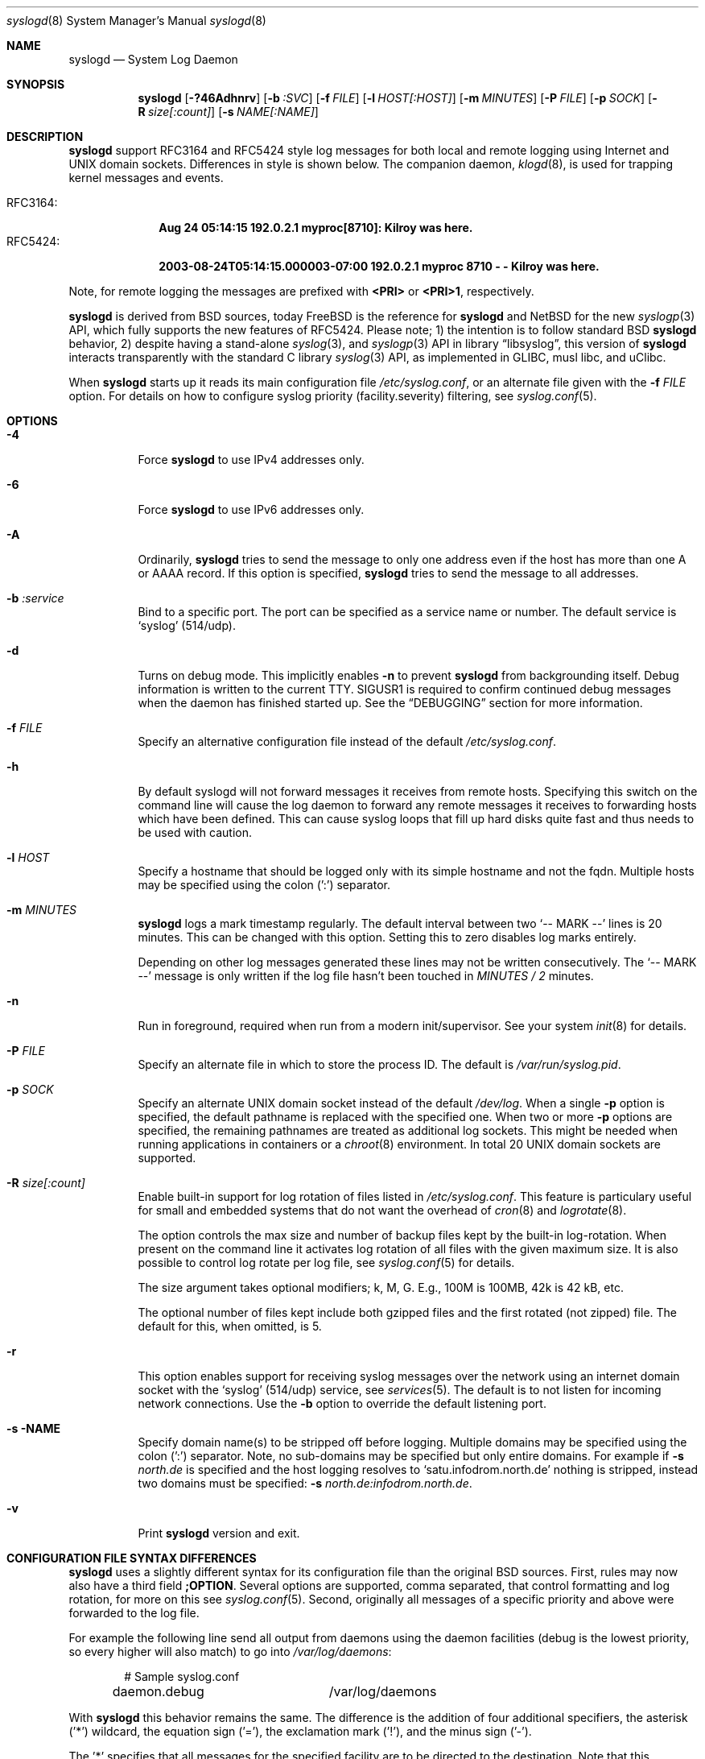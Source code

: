 .\"                                                              -*- nroff -*-
.\" Copyright 1994-1996  Dr. Greg Wettstein, Enjellic Systems Development.
.\" Copyright 1997-2008  Martin Schulze <joey@infodrom.org>
.\" Copyright 2018-2019  Joachim Nilsson <troglobit@gmail.com>
.\"
.\" May be distributed under the GNU General Public License
.\"
.Dd Oct 30, 2019
.Dt syslogd 8
.Os "sysklogd (2.0)"
.Sh NAME
.Nm syslogd
.Nd System Log Daemon
.Sh SYNOPSIS
.Nm
.Op Fl ?46Adhnrv
.Op Fl b Ar :SVC
.Op Fl f Ar FILE
.Op Fl l Ar HOST[:HOST]
.Op Fl m Ar MINUTES
.Op Fl P Ar FILE
.Op Fl p Ar SOCK
.Op Fl R Ar size[:count]
.Op Fl s Ar NAME[:NAME]
.Sh DESCRIPTION
.Nm
support RFC3164 and RFC5424 style log messages for both local and remote
logging using Internet and UNIX domain sockets.  Differences in style is
shown below.  The companion daemon,
.Xr klogd 8 ,
is used for trapping kernel messages and events.
.Pp
.Bl -tag -compact -width "RFC3164:"
.It RFC3164:
.Cm Aug 24 05:14:15 192.0.2.1 myproc[8710]: Kilroy was here.
.It RFC5424:
.Cm 2003-08-24T05:14:15.000003-07:00 192.0.2.1 myproc 8710 - - Kilroy was here.
.El
.Pp
Note, for remote logging the messages are prefixed with
.Cm <PRI>
or
.Cm <PRI>1 ,
respectively.
.Pp
.Nm
is derived from BSD sources, today
.Fx
is the reference for
.Nm
and
.Nx
for the new
.Xr syslogp 3
API, which fully supports the new features of RFC5424.  Please note; 1)
the intention is to follow standard BSD
.Nm
behavior, 2) despite having a stand-alone
.Xr syslog 3 ,
and
.Xr syslogp 3
API in
.Lb libsyslog ,
this version of
.Nm
interacts transparently with the standard C library
.Xr syslog 3
API, as implemented in GLIBC, musl libc, and uClibc.
.Pp
When
.Nm
starts up it reads its main configuration file
.Pa /etc/syslog.conf ,
or an alternate file given with the
.Fl f Ar FILE
option.  For details on how to configure syslog priority
(facility.severity) filtering, see
.Xr syslog.conf 5 .
.Sh OPTIONS
.Bl -tag -width Ds
.It Fl 4
Force
.Nm
to use IPv4 addresses only.
.It Fl 6
Force
.Nm
to use IPv6 addresses only.
.It Fl A
Ordinarily,
.Nm
tries to send the message to only one address even if the host has
more than one A or AAAA record.  If this option is specified,
.Nm
tries to send the message to all addresses.
.It Fl b Ar :service
Bind to a specific port.  The port can be specified as a service name or
number.  The default service is
.Ql syslog
(514/udp).
.It Fl d
Turns on debug mode.  This implicitly enables
.Fl n
to prevent
.Nm
from backgrounding itself.  Debug information is written to the current
TTY.  SIGUSR1 is required to confirm continued debug messages when the
daemon has finished started up.  See the
.Sx DEBUGGING
section for more information.
.It Fl f Ar FILE
Specify an alternative configuration file instead of the default
.Pa /etc/syslog.conf .
.It Fl h
By default syslogd will not forward messages it receives from remote
hosts.  Specifying this switch on the command line will cause the log
daemon to forward any remote messages it receives to forwarding hosts
which have been defined.  This can cause syslog loops that fill up hard
disks quite fast and thus needs to be used with caution.
.It Fl l Ar HOST
Specify a hostname that should be logged only with its simple hostname
and not the fqdn.  Multiple hosts may be specified using the colon (':')
separator.
.It Fl m Ar MINUTES
.Nm
logs a mark timestamp regularly.  The default interval between two
.Ql -- MARK --
lines is 20 minutes.  This can be changed with this option.  Setting
this to zero disables log marks entirely.
.Pp
Depending on other log messages generated these lines may not be written
consecutively.  The
.Ql -- MARK --
message is only written if the log file hasn't been touched in
.Ar MINUTES / 2
minutes.
.It Fl n
Run in foreground, required when run from a modern init/supervisor.  See
your system
.Xr init 8
for details.
.It Fl P Ar FILE
Specify an alternate file in which to store the process ID.
The default is
.Pa /var/run/syslog.pid .
.It Fl p Ar SOCK
Specify an alternate UNIX domain socket instead of the default
.Pa /dev/log .
When a single
.Fl p
option is specified, the default pathname is replaced with the specified
one.  When two or more
.Fl p
options are specified, the remaining pathnames are treated as additional
log sockets.  This might be needed when running applications in
containers or a
.Xr chroot 8
environment.  In total 20 UNIX domain sockets are supported.
.It Fl R Ar size[:count]
Enable built-in support for log rotation of files listed in
.Pa /etc/syslog.conf .
This feature is particulary useful for small and embedded systems that
do not want the overhead of
.Xr cron 8
and
.Xr logrotate 8 .
.Pp
The option controls the max size and number of backup files kept by the
built-in log-rotation.  When present on the command line it activates
log rotation of all files with the given maximum size.  It is also
possible to control log rotate per log file, see
.Xr syslog.conf 5
for details.
.Pp
The size argument takes optional modifiers; k, M, G.  E.g., 100M is
100MB, 42k is 42 kB, etc.
.Pp
The optional number of files kept include both gzipped files and the
first rotated (not zipped) file.  The default for this, when omitted,
is 5.
.It Fl r
This option enables support for receiving syslog messages over the
network using an internet domain socket with the
.Ql syslog
(514/udp) service, see
.Xr services 5 .
The default is to not listen for incoming network connections.  Use the
.Fl b
option to override the default listening port.
.It Fl s NAME
Specify domain name(s) to be stripped off before logging.  Multiple
domains may be specified using the colon (':') separator.  Note, no
sub-domains may be specified but only entire domains.  For example if
.Fl s Ar north.de
is specified and the host logging resolves to
.Ql satu.infodrom.north.de
nothing is stripped, instead two domains must be specified:
.Fl s Ar north.de:infodrom.north.de .
.It Fl v
Print
.Nm
version and exit.
.Sh CONFIGURATION FILE SYNTAX DIFFERENCES
.Nm
uses a slightly different syntax for its configuration file than the
original BSD sources.  First, rules may now also have a third field
.Cm ;OPTION .
Several options are supported, comma separated, that control formatting
and log rotation, for more on this see
.Xr syslog.conf 5 .
Second, originally all messages of a specific priority and above were
forwarded to the log file.
.Pp
For example the following line send all output from daemons using the
daemon facilities (debug is the lowest priority, so every higher will
also match) to go into
.Pa /var/log/daemons :
.Bd -literal -offset indent
# Sample syslog.conf
daemon.debug		/var/log/daemons
.Ed
.Pp
With
.Nm
this behavior remains the same.  The difference is the addition of four
additional specifiers, the asterisk ('*') wildcard, the equation sign
('='), the exclamation mark ('!'), and the minus sign ('-').
.Pp
The '*' specifies that all messages for the specified facility are to be
directed to the destination.  Note that this behavior is degenerate with
specifying a priority level of debug.  Users have indicated that the
asterisk notation is more intuitive.
.Pp
The '=' wildcard is used to restrict logging to the specified priority
class.  This allows, for example, routing only debug messages to a
particular logging source.
.Pp
For example, the following line in
.Pa /etc/syslog.conf
directs debug messages from all sources to the
.Pa /var/log/debug
file in RFC5424 format, with log rotation every 512 kiB, saving only 20
files in total (including the non-rotated file):
.Bd -literal -offset indent
# Sample syslog.conf
*.=debug		-/var/log/debug	;RFC5424,rotate=512k:20
.Ed
.Pp
.\" The '!' as the first character of a priority inverts the above
.\" mentioned interpretation.
The '!' is used to exclude logging of the specified priorities.  This
affects all (!) possibilities of specifying priorities.
.Pp
For example the following lines in
.Pa syslog.conf
log all messages of facility
.Ql mail
except those with priority
.Ql info
to the
.Pa /var/log/mail 
file.  All messages from
.Ql news.info
(including) to
.Ql news.crit
(excluding) are logged to the
.Pa /var/log/news
file.
.Bd -literal -offset indent
# Sample syslog.conf
mail.*;mail.!=info	/var/log/mail
news.info;news.!crit	/var/log/news
.Ed
.Pp
You may use it intuitively as an exception specifier.  The above
mentioned interpretation is simply inverted.  For example, to skip
every message with facility
.Ar mail :
.Bd -literal -offset indent
mail.none
.Ed
or
.Bd -literal -offset indent
mail.!*
.Ed
or
.Bd -literal -offset indent
mail.!debug
.Ed
.Pp
The '-' may only be used to prefix a filename if you want to omit
sync'ing the file after every write to it.
.Sh REMOTE LOGGING
The following modifications provide network support to the
.Nm
facility.  Network support means that messages can be forwarded from one
node running
.Nm
to another node running
.Nm
where they will be actually logged to a disk file.
.Pp
This feature is enabled using the
.Fl r
option on the command line.  The default behavior to not listen to
network connections.
.Pp
The strategy is to have syslogd listen on a UNIX domain socket for
locally generated log messages.  This behavior will allow syslogd to
inter-operate with the syslog found in the standard C library.  At the
same time syslogd listens on the standard syslog port for messages
forwarded from other hosts.  To have this work correctly the
.Xr services 5
files (typically found in
.Pa /etc/services )
must have the following entry:
.Bd -literal -offset indent
syslog          514/udp
.Ed
.Pp
If this entry is missing
.Nm
cannot receive remote messages, or send them, because the UDP port cannot
be determined.  Instead
.Nm
will die immediately with an error message.
.Pp
To forward messages to to a remote host, replace the file line in the
.Pa syslog.conf
file with the name of the hostname to which the messages is to be sent
prepended with an at ('@') sign.  For remote logging the hostname can
also be appended with the flag
.Ql ;RFC5424
to enable RFC5424 style formatting which includes RFC3339 timestamp and
hostname information, which is not included in the default BSD
.Nm .
.Pp
For example, to forward
.Sy ALL
messages to a remote host use the following
.Pa syslog.conf
entry:
.Bd -literal -offset indent
# Sample syslogd configuration file to forward all message
# messages to a remote host using RFC5424 style formatting
*.*		@hostname;RFC5424
.Ed
.Pp
To forward all
.Ql kernel
messages to a remote host the configuration file would be as follows:
.Bd -literal -offset indent
# Sample configuration file to forward all kernel
# messages to a remote host.
kern.*		@hostname
.Ed
.Pp
If the remote hostname cannot be resolved at startup, because the
name-server might not be accessible (it may be started after
.Nm ),
.Nm
will retry resolving the name ten times before logging the error.
Another possibility to avoid this is to place the hostname in
.Pa /etc/hosts .
.Pp
To avoid syslog-loops (messages that were received from a remote host
are sent back to the same host, or more complicated to a third host that
sends it back to the first one, and so on),
.Nm
by default does not forward remote messages to another remote server.
If this for some reason is required, use the
.Fl h
option on the command line.  However, this option needs to be handled
with caution since a syslog loop can fill up hard disks quite fast.
.Pp
If the remote host is located in the same domain as the host,
.Nm
is running on, only the simple hostname will be logged instead of the
whole FQDN.
.Pp
In a local network you may provide a central log server to have all the
important information kept on one machine.  If the network consists of
different domains, you may want to use the strip-domain feature
.Fl s .
See above.
.Pp
Using the
.Fl l
option it is possibile to define single hosts as local machines.  This
also results in logging only their simple hostnames and not the FQDNs.
.Pp
The UDP socket used to forward messages to remote hosts or to receive
messages from them is only opened when it is needed.  In releases
prior to 1.3-23 it was opened every time but not opened for reading or
forwarding respectively.
.Sh OUTPUT TO NAMED PIPES (FIFOs)
This version of syslogd has support for logging output to named pipes
(fifos).  A FIFO or named pipe can be used as a destination for log
messages by prepending a pipy symbol ('|') to the name of the file.
This is very handy for debugging.  Note, the FIFO must be created with
the
.Xr mkfifo 1
command before
.Nm
is started.
.Pp
The following configuration file routes debug messages from the kernel
to a FIFO:
.Bd -literal -offset indent
# Sample configuration to route kernel debugging
# messages ONLY to /var/log/debug which is a
# named pipe.
kern.=debug	|/var/log/debug
.Ed
.Sh CONCERNS
There is probably one important consideration when installing this
version of syslogd.  This version of syslogd is dependent on proper
formatting of messages by the syslog function.  The functioning of the
syslog function in the shared libraries changed somewhere in the region
of libc.so.4.[2-4].n.  The specific change was to null-terminate the
message before transmitting it to the
.Pa /dev/log
socket.  Proper functioning of this version of
.Nm
is dependent on null-termination of the message.
.Pp
This problem will typically manifest itself if old statically linked
binaries are being used on the system.  Binaries using old versions of
the syslog function will cause empty lines to be logged followed by the
message with the first character in the message removed.  Relinking
these binaries to newer versions of the shared libraries will correct
this problem.
.Sh SECURITY
There is the potential for
.Nm
to be used as a conduit for a denial of service attack.  Thanks go to
.An John Morrison Aq Mt jmorriso@rflab.ee.ubc.ca
for alerting the project of this.  A rogue program(mer) could very
easily flood
.Nm
with syslog messages resulting in the log files consuming all the
remaining space on the filesystem.  Activating logging over network
domain sockets will of course expose a system to risks outside of
programs or individuals on the local machine.
.Pp
There are a number of methods of protecting a machine:
.Bl -enum
.It
Implement kernel firewalling to limit which hosts or networks have
access to the 514/UDP socket.
.It
Logging can be directed to an isolated or non-root filesystem which,
if filled, will not impair the machine.
.It
The ext2 filesystem can be used which can be configured to limit a
certain percentage of a filesystem to usage by root only.
.Sy NOTE:
this requires
.Nm
to be run as a non-root process.  Also, this prevents usage of remote
logging since
.Nm
will be unable to bind to the 514/UDP socket.
.It
Disabling inet domain sockets will limit risk to the local machine.
.El
.Sh DEBUGGING
When debug mode (
.Fl d )
is enabled
.Nm
is very verbose, writing most of what it does on stdout.  Whenever
the configuration file is reread and re-parsed you'll see a tabular,
corresponding to the internal data structure.  This tabular consists of
four fields:
.Pp
.Bl -tag -compact -width arguments
.It number
This field contains a serial number starting by zero.  This number
represents the position in the internal data structure (i.e. the array).
If one number is left out then there might be an error in the
corresponding line in
.Pa /etc/syslog.conf .
.It pattern
This field is tricky and represents the internal structure exactly.
Every column stands for a facility, refer to
.Xr syslog 3 .
As you can see, there are still some facilities left free for former
use, only the left most are used.  Every field in a column represents
the priorities, refer to
.Xr syslog 3 .
.It action
This field describes the particular action that takes place whenever a
message is received that matches the pattern.  Refer to the
.Xr syslog.conf 5
manpage for all possible actions.
.It arguments
This field shows additional arguments to the actions in the last field.
For file-logging this is the filename for the logfile; for user-logging
this is a list of users; for remote logging this is the hostname of the
machine to log to; for console-logging this is the used console; for
tty-logging this is the specified tty; wall has no additional arguments.
.El
.Sh SIGNALS
.Nm
supports the following signals:
.Pp
.Bl -tag -width "TERM, QUIT" -compact
.It HUP
This lets
.Nm
perform a re-initialization.  All open files are closed, the
configuration file (see above) is reread and the
.Xr syslog 3
facility is started again.
.It TERM
This tells 
.Nm
to exit gracefully.  Flushing any log files to disk.
.It INT, QUIT
In debug mode these are ignored.  In normal operation they act as
SIGTERM.
.It USR1
In debug mode this switches debugging on/off.  In normal operation
it is ignored.
.El
.Pp
For convenience the PID is, by default, stored in
.Pa /var/run/syslogd.pid .
Example usage:
.Bd -literal -offset indent
kill -SIGNAL `cat /var/run/syslogd.pid`
.Ed
.Sh FILES
.Bl -tag -width TERM -compact
.It Pa /etc/syslog.conf
Configuration file for
.Nm .
See
.Xr syslog.conf 5
for more information.
.It Pa  /dev/log
The UNIX domain socket to from where local syslog messages are read.
.It Pa /var/run/syslogd.pid
The file containing the process id of 
.Nm .
.El
.Sh BUGS
As mentioned in the
.Sx DESCRIPTION ,
.Nm
transparently supports the standard C library
.Xr syslog 3
API.  If a binary linked to the standard C libraries do not operate
correctly, this should be reported as a bug to this project.  See below
for contact details.
.Pp
.Nm
doesn't change the file mode of opened log files at any stage.  If a
file is created it is world readable.  If you want to avoid this, you
have to create it and change permissions on your own.  This could be
done in combination with rotating logfiles using the
.Xr savelog 8
program that is shipped in the 
.Nm smail
3.x distribution.  Remember that it might be a security hole if
everybody is able to read
.Ql auth.*
messages as these might contain passwords.
.Sh SEE ALSO
.Xr syslog.conf 5 ,
.Xr klogd  8 ,
.Xr logger 1 ,
.Xr syslog 2 ,
.Xr syslog 3 ,
.Xr services 5 ,
.Xr savelog 8 .
.Sh AUTHORS
The system log daemon
.Nm
is originally taken from BSD sources and later updated with new
funcitonality from
.Fx
and
.Nx .
.An -nosplit
.An Greg Wettstein Aq Mt greg@wind.enjellic.com
performed the initial port to Linux.
.An Martin Schulze Aq Mt joey@infodrom.org
fixed some bugs, added several new features and took over maintenance.
.An Joachim Nilsson Aq Mt troglobit@gmail.com
later picked up the aging
.Nm sysklogd
and gave it a home at GitHub with new features imported from
.Fx
and
.Nx .
